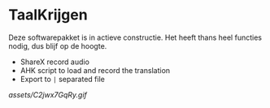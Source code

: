 * TaalKrijgen

Deze softwarepakket is in actieve constructie. Het heeft thans heel functies nodig, dus blijf op de hoogte.

- ShareX record audio
- AHK script to load and record the translation
- Export to ~|~ separated file

[[assets/C2jwx7GqRy.gif]]
